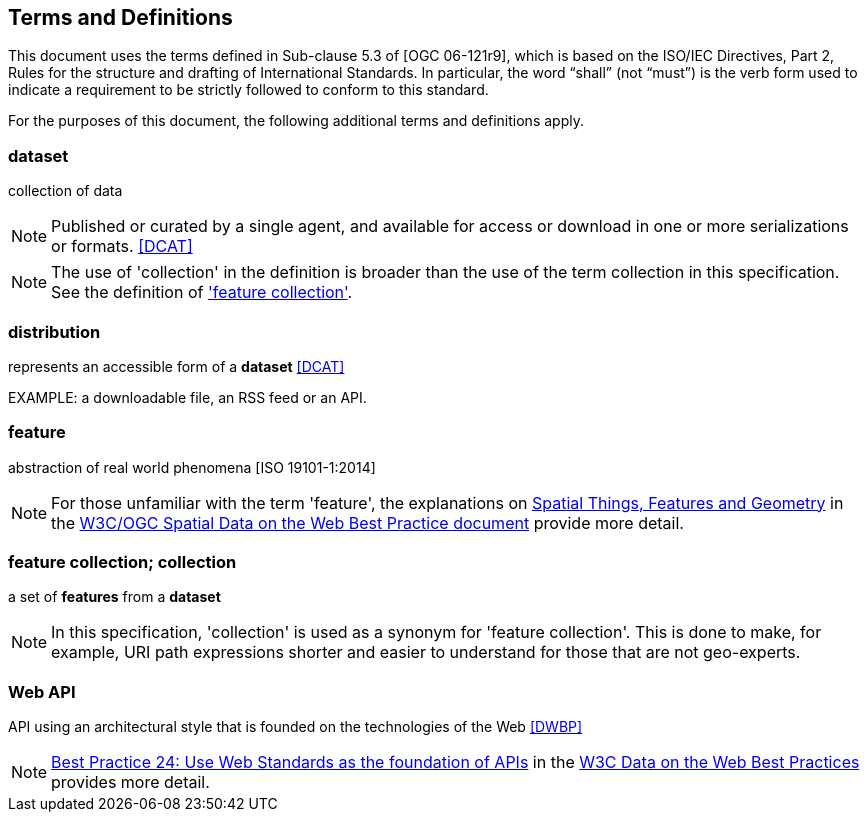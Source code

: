 == Terms and Definitions
This document uses the terms defined in Sub-clause 5.3 of [OGC 06-121r9], which is based on the ISO/IEC Directives, Part 2, Rules for the structure and drafting of International Standards. In particular, the word “shall” (not “must”) is the verb form used to indicate a requirement to be strictly followed to conform to this standard.

For the purposes of this document, the following additional terms and definitions apply.

=== dataset
collection of data

NOTE: Published or curated by a single agent, and available for access or download in one or more serializations or formats. <<DCAT>>

NOTE: The use of 'collection' in the definition is broader than the use of the term collection in this specification. See the definition of <<_feature_collection,'feature collection'>>.

=== distribution
represents an accessible form of a *dataset* <<DCAT>>

EXAMPLE: a downloadable file, an RSS feed or an API.

=== feature
abstraction of real world phenomena [ISO 19101-1:2014]

NOTE: For those unfamiliar with the term 'feature', the explanations on link:https://www.w3.org/TR/sdw-bp/#spatial-things-features-and-geometry[Spatial Things, Features and Geometry] in the <<SDWBP,W3C/OGC Spatial Data on the Web Best Practice document>> provide more detail.

[[_feature_collection]]
=== feature collection; collection
a set of *features* from a *dataset*

NOTE: In this specification, 'collection' is used as a synonym for 'feature collection'. This is done to make, for example, URI path expressions shorter and easier to understand for those that are not geo-experts.

[[webapi]]
=== Web API
API using an architectural style that is founded on the technologies of the Web <<DWBP>>

NOTE: link:https://www.w3.org/TR/dwbp/#APIHttpVerbs[Best Practice 24: Use Web Standards as the foundation of APIs] in the <<DWBP,W3C Data on the Web Best Practices>> provides more detail.
